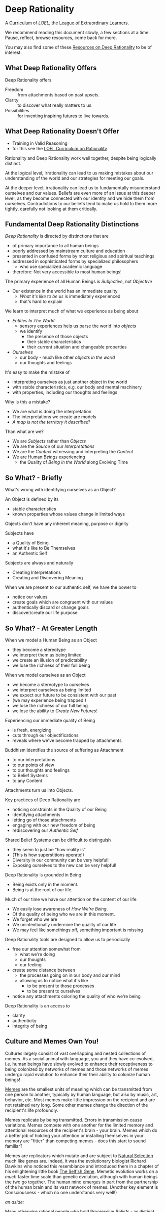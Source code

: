 * Deep Rationality

A [[https://github.com/GregDavidson/loel/blob/main/Devel/creating-curricula.org][Curriculum]] of /LOEL/, the [[https://github.com/GregDavidson/loel#readme][League of Extraordinary Learners]].

We recommend reading this document slowly, a few sections at a time.
Pause, reflect, browse resources, come back for more.

You may also find some of these [[file:RESOURCES.org][Resources on Deep Rationality]] to be of
interest.

** What Deep Rationality Offers

Deep Rationality offers
- Freedom :: from attachments based on past upsets.
- Clarity :: to discover what really matters to us.
- Possibilities :: for inventing inspiring futures to live towards.

** What Deep Rationality Doesn't Offer
- Training in Valid Reasoning
- for this see the [[https://github.com/GregDavidson/DATDA#readme][LOEL Curriculum on Rationality]]

Rationality and Deep Rationality work well together, despite being
logically distinct.

At the logical level, irrationality can lead to us making mistakes
about our understanding of the world and our strategies for meeting
our goals.

At the deeper level, irrationality can lead us to fundamentally
misunderstand ourselves and our values.  Beliefs are even more of an
issue at this deeper level, as they become connected with our identity
and we hide them from ourselves.  Contradictions to our beliefs tend
to make us hold to them more tightly, carefully not looking at them
critically.

** Fundamental Deep Rationality Distinctions

/Deep Rationality/ is directed by distinctions that are
- of primary importance to all human beings
- poorly addressed by mainstream culture and education
- presented in confused forms by most religious and spiritual teachings
- addressed in sophisticated forms by specialized philosophers
      - who use specialized academic language
- therefore: Not very accessible to most human beings!

The primary experience of all Human Beings is /Subjective/, not /Objective/
- Our existence in the world has an immediate quality
      - /What it's like to be us/ is immediately experienced
      - that's hard to explain

We learn to interpret much of what we experience as being about
- /Entities In The World/
      - sensory experiences help us parse the world into /objects/
      - we identify
            - the presence of those objects
            - their stable characteristics
            - their current situation and changeable properties
- /Ourselves/
      - our body - much like other /objects in the world/
      - our thoughts and feelings

It's easy to make the mistake of
- interpreting ourselves as just another object in the world
- with stable characteristics, e.g. our body and mental machinery
- with properties, including our thoughts and feelings

Why is this a mistake?
- We are what is doing the interpretation
- The interpretations we create are models
- /A map is not the territory it described!/

Than what are we?
- We are /Subjects/ rather than /Objects/
- We are the /Source/ of our /Interpretations/
- We are the /Context/ witnessing and interpreting the /Content/
- We are Human /Beings/ experiencing
      - the Quality of /Being in the World/ along Evolving Time

** So What? - Briefly

What's wrong with identifying ourselves as an Object?

An Object is defined by its
- stable characteristics
- known properties whose values change in limited ways

Objects don't have any inherent meaning, purpose or dignity

Subjects have
- a Quality of Being
- what it's like to Be Themselves
- an Authentic Self

Subjects are always and naturally
- Creating Interpretations
- Creating and Discovering Meaning

When we are present to our authentic self, we have the power to
- notice our values
- create goals which are congruent with our values
- authentically discard or change goals
- discover/create our life purpose

** So What? - At Greater Length

When we model a Human Being as an Object
- they become a stereotype
- we interpret them as being limited
- we create an illusion of predictability
- we lose the richness of their full being

When we model ourselves as an Object
- we become a stereotype to ourselves
- we interpret ourselves as being limited
- we expect our future to be consistent with our past
- (we may experience being trapped!)
- we lose the richness of our full being
- we lose the ability to /Create New Futures!/

Experiencing our immediate quality of Being
- is fresh, energizing
- cuts through our objectifications
- reveals where we've become trapped by attachments

Buddhism identifies the source of suffering as Attachment
- to our interpretations
- to our points of view
- to our thoughts and feelings
- to Belief Systems
- to any Content

Attachments turn us into Objects.

Key practices of Deep Rationality are
- noticing constraints in the Quality of our Being
- identifying attachments
- letting go of those attachments
- engaging with our new freedom of being
- rediscovering our /Authentic Self/

Shared Belief Systems can be difficult to distinguish
- they seem to just be "how reality is"
- (This is how superstitions operate!)
- Diversity in our community can be very helpful!
- Exposing ourselves to the new can be very helpful!

Deep Rationality is grounded in Being.
- Being exists only in the moment.
- Being is at the root of our life.

Much of our time we have our attention on the content of our life
- We easily lose awareness of /How We're Being/.
- Of the quality of being who we are in this moment.
- We forget who we are
- We unintentionally undermine the quality of our life
- We may feel like somethings off, something important is missing

Deep Rationality tools are designed to allow us to periodically
- free our attention somewhat from
      - what we're doing
      - our thoughts
      - our feeling
- create some distance between
      - the processes going on in our body and our mind
      - allowing us to notice what it's like
            - to be present to those processes
            - to be present to ourselves
- notice any attachments coloring the quality of who we're being

Deep Rationality is an access to
- clarity
- authenticity
- integrity of being

** Culture and Memes Own You!

Cultures largely consist of vast overlapping and nested collections of
memes.  As a social animal with language, you and they have
co-evolved, i.e. human beings have slowly evolved to enhance their
receptiveness to being colonized by networks of memes and those
networks of memes undergo rapid evolution to enhance their their
ability to colonize human beings!

[[https://en.wikipedia.org/wiki/Meme][Memes]] are the smallest units of meaning which can be transmitted from
one person to another, typically by human language, but also by music,
art, behavior, etc.  Most memes make little impression on the
recipient and are not retained very long.  Some other memes change the
direction of the recipient's life profoundly.

Memes replicate by being transmitted.  Errors in transmission cause
variations.  Memes compete with one another for the limited memory and
attentional resources of the recipient's brain - your brain.  Memes
which do a better job of holding your attention or installing
themselves in your memory are "fitter" than competing memes - does
this start to sound familiar?

Memes are replicators which mutate and are subject to [[https://en.wikipedia.org/wiki/Natural_selection][Natural
Selection]] much like genes are.  Indeed, it was the evolutionary
biologist Richard Dawkins who noticed this resemblance and introduced
them in a chapter of his enlightening little book [[https://en.wikipedia.org/wiki/The_Selfish_Gene][The Selfish Gene]].
Memetic evolution works on a /much/ faster time scale than genetic
evolution, although with human beings the two go together.  The human
mind emerges in part from the partnership of the human brain and its
vast network of memes.  (Another key element is Consciousness - which
no one understands very well!)

/an aside:/

Many otherwise rational people who hold [[https://en.wikipedia.org/wiki/Progressivism][Progressive]] /Beliefs/ - as
distinct from /Progressive Values/ - consider [[https://en.wikipedia.org/wiki/Richard_Dawkins][Richard Dawkins]] and
especially his book /The Selfish Gene/ to be [[https://en.wikipedia.org/wiki/Anathema][Anathema]].  This is a
great example of how belief systems can undermine our integrity and
values.  Many rational thinkers with good values and important ideas
have been subject to [[https://en.wikipedia.org/wiki/Cancel_culture][Cancel Culture]] by people who claim to be
progressive.  People who entangle their beliefs with their personal
and social identities become enemies of their own needs and values!

/Back to memes:/

Memes do not act on their own, any more than words in a sentence are
acting on their own.  Memes form coalitions in order to more
efficiently acquire your brain's (and mind's) resources.  Memes within
such coalitions attach themselves to your [[file:nvc-feelings-and-needs-inventory.pdf][Fundamental Human Feelings
And Needs]].

[[https://en.wikipedia.org/wiki/Mindfulness][Mindfulness Meditation]] is very useful to observing the memes and meme
coalitions which have colonized us and how they effect us.

** Deep Rationality Resources

- [[https://touchpuuhonua.github.io/SomeClues/][Some Clues For You]]!

*** Books, Audio Recordings, Videos

Books make it easier for you as the Reader to pause and reflect.  Deep
Rationality books should usually be read slowly, a few pages or
sections at a time.  It can be useful to write down questions,
insights, etc.

Audio Recordings and Videos have a fixed presentation rate which you
mostly have to adapt to.  This can inhibit reflection.  See if you can
pause them fairly often.  It can be useful to record your questions
and insights as audio or (ideally) written notes to deepen the
inquiry.

Find others who are interested in similar inquiry, growth and
development.  Discuss your questions and insights with them.

Reflect on your insights:
- What would be available in my life if I were to fully realize this
  insight?
- How can seize the opportunity to live into this new future?

The [[https://en.wikipedia.org/wiki/Works_by_Alan_Watts][Books and Audio Recordings of Alan Watts]]
- a treasure of Deep Rationality
- Alan Watts has made much of South and East Asian Deep Rationality
  accessible to everyone

*Nonviolent (Compassionate) Communication*  aka NVC Materials
- /Nonviolent Communication: A Language of Life/ by Marshall Rosenberg
- /Nonviolent Communication Companion Workbook/ by Lucy Leu
  - Guides individuals and informal groups in studying Nonviolent
    Communication
- Lots of other books, recordings and videos

*** Workshops

The [[https://www1.hai.org][Human Awareness Institute]] Workshops.

[[https://www.landmarkworldwide.com][Landmark Worldwide]]'s workshops, especially
- Their original /Curriculum for Living/
      - The Landmark Forum
      - The Landmark Advanced Course
      - The Self-Expression and Leadership Program
            - do not miss this last part of the Curriculum!
- their other workshops and curricula are also valuable
  - e.g. their /Communication/, /Wisdom/ and /Leadership/ tracks.
- Note: Landmark is often criticized for their "sales" techniques.
  Whether this bothers you or not, they are truly a treasure.

NVC Workshops and Study Groups
- In addition to reading books about NVC, especially
  - /Nonviolent Communication: A Language of Life/ by NVC's founder
  - and its companion book
it can be useful to go deeper through
- Workshops taught by experienced NVC Facilitators (Caveat Emptor)
- Informal reading groups.

NVC Study Groups are quite nice:
- You meet with a group of friends once a week or every-other week
  - in one another's homes or a pleasant [[https://en.wiktionary.org/wiki/third_place#English][Third Place]]
- For each meeting you
  - focus on one chapter in the (or each) book
    - either just Marshall Rosenberg's /A Language of Life/
    - or both that and Lucy Liu's /Companion Workbook/
      - they have corresponding chapters
  - engage with the current chapter's material in your daily life
    between meetings
  - share with your friends about what you're discovering

*** Relevant Philosophical Traditions

Deep Rationality was very important to Early Philosophers. Some more recent
Philosophers have continued to explore Deep Rationality.

- [[https://plato.stanford.edu/entries/socrates/][Socrates]]
- [[https://en.wikipedia.org/wiki/Stoicism][Stoicism]]
      - See [[https://www.gutenberg.org/ebooks/2680][Meditations]] by the Emperor of Rome, [[https://en.wikipedia.org/wiki/Marcus_Aurelius][Marcus Aurelius]]
- [[https://en.wikipedia.org/wiki/Existentialism][Existentialism]]
- [[https://en.wikipedia.org/wiki/Ontology][Ontology]]

Warning: Approaching these philosophical subjects only intellectually
will only cultivate a narrow intellectual mode of being which, despite
its value for purely intellectual inquiry, fundamentally alienates us
from being present to the quality of our experience of being - which
is highly ironic! One must carefully balance these intellectual
inquiries with experiential inquiries and notice where and how they
can assist with the quality of such.

*** Spiritual Communities and Traditions

Many spiritual communities have developed profound and effective tools
for accessing and practicing Deep Rationality. Alas, many of these
traditions have collapsed some of their Deep Rationality distinctions
with belief systems and/or authoritarian practices from the
surrounding cultures over time. Collapsed distinctions can be
confusing, especially for those who have not practiced Deep
Rationality outside of such traditions.

Those of us who have a strong practice of Deep Rationality free of
spiritual traditions may discover that such traditions offer great
treasure. Of especial note are
- Many forms of Buddhism, especially Zen Buddhism
- Taoism
- Sufism, distinct from other forms of Islam

A good test for whether a system of Deep Rationality is free of
excessive attachments is to see if it is consistent with regular
Rationality, Scientific Inquiry and the values of [[https://en.wikipedia.org/wiki/Age_of_Enlightenment][The European
Enlightenment]], the sources of so much of the freedom and awesomeness
of the modern world.

** [[https://en.wikipedia.org/wiki/Know_thyself][Know Thyself]]

Your body (including your mind) is your vehicle in this life.  It has
a particular design with needs, drives, emotions, sexual and gender
orientations, cognitive limitations, biases and more.

What relationship with your body and your mind will support your
power, freedom and authenticity?
